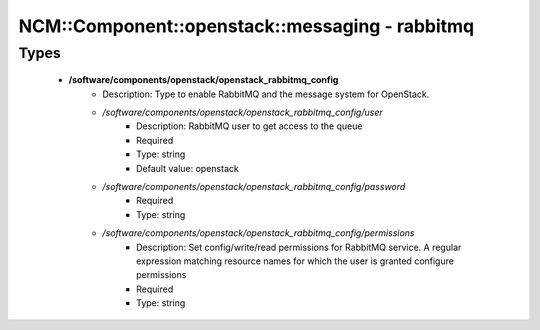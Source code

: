##################################################
NCM\::Component\::openstack\::messaging - rabbitmq
##################################################

Types
-----

 - **/software/components/openstack/openstack_rabbitmq_config**
    - Description: Type to enable RabbitMQ and the message system for OpenStack.
    - */software/components/openstack/openstack_rabbitmq_config/user*
        - Description: RabbitMQ user to get access to the queue
        - Required
        - Type: string
        - Default value: openstack
    - */software/components/openstack/openstack_rabbitmq_config/password*
        - Required
        - Type: string
    - */software/components/openstack/openstack_rabbitmq_config/permissions*
        - Description: Set config/write/read permissions for RabbitMQ service. A regular expression matching resource names for which the user is granted configure permissions
        - Required
        - Type: string
